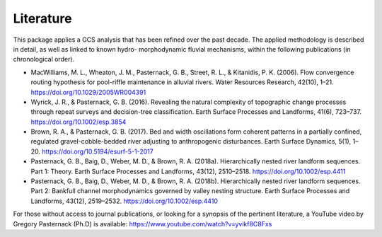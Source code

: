 Literature 
+++++++++++++++++++++++++++++++++

This package applies a GCS analysis that has been refined over the past decade. The applied methodology is described in detail, as well as linked to known hydro- morphodynamic fluvial mechanisms, within the following publications (in chronological order).

- MacWilliams, M. L., Wheaton, J. M., Pasternack, G. B., Street, R. L., & Kitanidis, P. K. (2006). Flow convergence routing hypothesis for pool-riffle maintenance in alluvial rivers. Water Resources Research, 42(10), 1–21. https://doi.org/10.1029/2005WR004391

- Wyrick, J. R., & Pasternack, G. B. (2016). Revealing the natural complexity of topographic change processes through repeat surveys and decision-tree classification. Earth Surface Processes and Landforms, 41(6), 723–737. https://doi.org/10.1002/esp.3854

- Brown, R. A., & Pasternack, G. B. (2017). Bed and width oscillations form coherent patterns in a partially confined, regulated gravel-cobble-bedded river adjusting to anthropogenic disturbances. Earth Surface Dynamics, 5(1), 1–20. https://doi.org/10.5194/esurf-5-1-2017

- Pasternack, G. B., Baig, D., Weber, M. D., & Brown, R. A. (2018a). Hierarchically nested river landform sequences. Part 1: Theory. Earth Surface Processes and Landforms, 43(12), 2510–2518. https://doi.org/10.1002/esp.4411

- Pasternack, G. B., Baig, D., Weber, M. D., & Brown, R. A. (2018b). Hierarchically nested river landform sequences. Part 2: Bankfull channel morphodynamics governed by valley nesting structure. Earth Surface Processes and Landforms, 43(12), 2519–2532. https://doi.org/10.1002/esp.4410

For those without access to journal publications, or looking for a synopsis of the pertinent literature, a YouTube video by Gregory Pasternack (Ph.D) is available: https://www.youtube.com/watch?v=yvikf8C8Fxs
